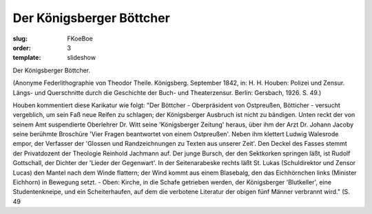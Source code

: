 Der Königsberger Böttcher
=========================

:slug: FKoeBoe
:order: 3
:template: slideshow

Der Königsberger Böttcher.

.. class:: source

  (Anonyme Federlithographie von Theodor Theile. Königsberg. September 1842, in: H. H. Houben: Polizei und Zensur. Längs- und Querschnitte durch die Geschichte der Buch- und Theaterzensur. Berlin: Gersbach, 1926. S. 49.)

Houben kommentiert diese Karikatur wie folgt: "Der Böttcher - Oberpräsident von Ostpreußen, Bötticher - versucht vergeblich, um sein Faß neue Reifen zu schlagen; der Königsberger Ausbruch ist nicht zu bändigen. Unten reckt der von seinem Amt suspendierte Oberlehrer Dr. Witt seine 'Königsberger Zeitung' heraus, über ihm der Arzt Dr. Johann Jacoby seine berühmte Broschüre 'Vier Fragen beantwortet von einem Ostpreußen'. Neben ihm klettert Ludwig Walesrode empor, der Verfasser der 'Glossen und Randzeichnungen zu Texten aus unserer Zeit'. Den Deckel des Fasses stemmt der Privatdozent der Theologie Reinhold Jachmann auf. Der junge Bursch, der den Sektkorken springen läßt, ist Rudolf Gottschall, der Dichter der 'Lieder der Gegenwart'. In der Seitenarabeske rechts läßt St. Lukas (Schuldirektor und Zensor Lucas) den Mantel nach dem Winde flattern; der Wind kommt aus einem Blasebalg, den das Eichhörnchen links (Minister Eichhorn) in Bewegung setzt. - Oben: Kirche, in die Schafe getrieben werden, der Königsberger 'Blutkeller', eine Studentenkneipe, und ein Scheiterhaufen, auf dem die verbotene Literatur der obigen fünf Männer verbrannt wird." (S. 49
